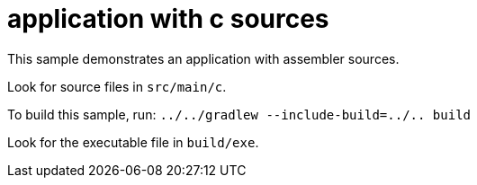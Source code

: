 = application with c sources

This sample demonstrates an application with assembler sources.

Look for source files in `src/main/c`.

To build this sample, run: `../../gradlew --include-build=../.. build`

Look for the executable file in `build/exe`.